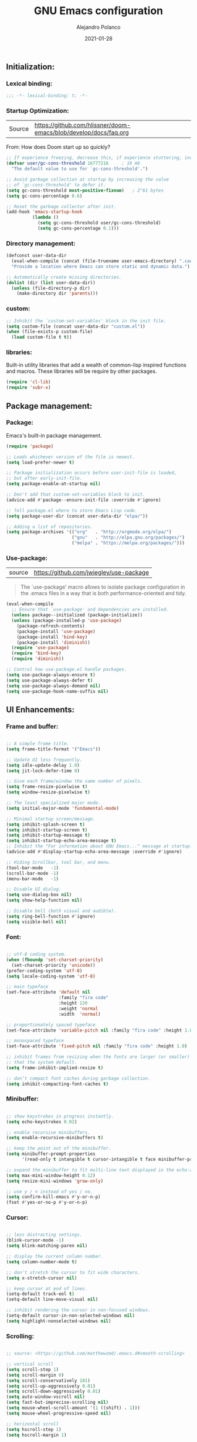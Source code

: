 #+TITLE: GNU Emacs configuration
#+AUTHOR: Alejandro Polanco
#+EMAIL: apolanco.sosa@gmail.com
#+DATE: 2021-01-28
#+PROPERTY: header-args :tangle ~/.emacs.d/configuration.el
#+STARTUP: indent

** Initialization:
*** Lexical binding:

#+begin_src emacs-lisp
;;; -*- lexical-binding: t; -*-
#+end_src

*** Startup Optimization:

|Source |https://github.com/hlissner/doom-emacs/blob/develop/docs/faq.org|
From: How does Doom start up so quickly?

#+begin_src emacs-lisp
;; If experience freezing, decrease this, if experience stuttering, increase this.
(defvar user/gc-cons-threshold 16777216     ; 16 mb
  "The default value to use for `gc-cons-threshold'.")

;; Avoid garbage collection at startup by increasing the value
;; of `gc-cons-threshold' to defer it.
(setq gc-cons-threshold most-positive-fixnum)   ; 2^61 bytes
(setq gc-cons-percentage 0.6)

;; Reset the garbage collector after init.
(add-hook 'emacs-startup-hook
          (lambda ()
            (setq gc-cons-threshold user/gc-cons-threshold)
            (setq gc-cons-percentage 0.1)))
#+end_src

*** Directory management:

#+begin_src emacs-lisp
(defconst user-data-dir
  (eval-when-compile (concat (file-truename user-emacs-directory) ".cache/"))
  "Provide a location where Emacs can store static and dynamic data.")

;; Automatically create missing directories.
(dolist (dir (list user-data-dir))
  (unless (file-directory-p dir)
    (make-directory dir 'parents)))  
#+end_src

*** custom:

#+begin_src emacs-lisp
;; Inhibit the `custom-set-variables' block in the init file.
(setq custom-file (concat user-data-dir "custom.el"))
(when (file-exists-p custom-file)
  (load custom-file t t))
#+end_src

*** libraries:
Built-in utility libraries that add a wealth of common-lisp inspired
functions and macros. These libraries will be require by other packages.
#+begin_src emacs-lisp
(require 'cl-lib)
(require 'subr-x)
#+end_src

** Package management:
*** Package:
Emacs's built-in package management.
#+begin_src emacs-lisp
(require 'package)

;; Loads whichever version of the file is newest.
(setq load-prefer-newer t)

;; Package initialization occurs before user-init-file is loaded,
;; but after early-init-file.
(setq package-enable-at-startup nil)

;; Don't add that custom-set-variables block to init.
(advice-add #'package--ensure-init-file :override #'ignore)

;; Tell package.el where to store Emacs Lisp code.
(setq package-user-dir (concat user-data-dir "elpa/"))

;; Adding a list of repositories.
(setq package-archives '(("org"   . "http://orgmode.org/elpa/")
                         ("gnu"   . "http://elpa.gnu.org/packages/")
                         ("melpa" . "https://melpa.org/packages/")))
#+end_src

*** Use-package:
| source | https://github.com/jwiegley/use-package |
#+begin_quote
The `use-package' macro allows to isolate package configuration
in the .emacs files in a way that is both performance-oriented and tidy.
#+end_quote
#+begin_src emacs-lisp
(eval-when-compile
  ;; Ensure that `use-package' and dependencies are installed.
  (unless package--initialized (package-initialize))
  (unless (package-installed-p 'use-package)
    (package-refresh-contents)
    (package-install 'use-package)
    (package-install 'bind-key)
    (package-install 'diminish))
  (require 'use-package)
  (require 'bind-key)
  (require 'diminish))

;; Control how use-package.el handle packages.
(setq use-package-always-ensure t)
(setq use-package-always-defer t)
(setq use-package-always-demand nil)
(setq use-package-hook-name-suffix nil)
#+end_src

** UI Enhancements:
*** Frame and buffer:

#+begin_src emacs-lisp

;; A simple frame title.
(setq frame-title-format '("Emacs"))

;; Update UI less frequently.
(setq idle-update-delay 1.0)
(setq jit-lock-defer-time 0)

;; Give each frame/window the same number of pixels.
(setq frame-resize-pixelwise t)
(setq window-resize-pixelwise t)

;; The least specialized major mode.
(setq initial-major-mode 'fundamental-mode)

;; Minimal startup screen/message.
(setq inhibit-splash-screen t)
(setq inhibit-startup-screen t)
(setq inhibit-startup-message t)
(setq inhibit-startup-echo-area-message t)
;; Inhibit the "For information about GNU Emacs..." message at startup.
(advice-add #'display-startup-echo-area-message :override #'ignore)

;; Hiding Scrollbar, tool bar, and menu.
(tool-bar-mode   -1)
(scroll-bar-mode -1)
(menu-bar-mode   -1)

;; Disable UI dialog.
(setq use-dialog-box nil)
(setq show-help-function nil)

;; Disable bell (both visual and audible).
(setq ring-bell-function #'ignore)
(setq visible-bell nil)

#+end_src

*** Font:

#+begin_src emacs-lisp

;; utf-8 coding system.
(when (fboundp 'set-charset-priority)
  (set-charset-priority 'unicode))
(prefer-coding-system 'utf-8)
(setq locale-coding-system 'utf-8)

;; main typeface
(set-face-attribute 'default nil
                    :family "fira code"
                    :height 120
                    :weight 'normal
                    :width  'normal)

;; proportionately spaced typeface
(set-face-attribute 'variable-pitch nil :family "fira code" :height 1.0)

;; monospaced typeface
(set-face-attribute 'fixed-pitch nil :family "fira code" :height 1.0)

;; inhibit frames from resizing when the fonts are larger (or smaller)
;; that the system default.
(setq frame-inhibit-implied-resize t)

;; don’t compact font caches during garbage collection.
(setq inhibit-compacting-font-caches t)

#+end_src

*** Minibuffer:

#+begin_src emacs-lisp

;; show keystrokes in progress instantly.
(setq echo-keystrokes 0.02)

;; enable recursive minibuffers.
(setq enable-recursive-minibuffers t)

;; keep the point out of the minibuffer.
(setq minibuffer-prompt-properties
      '(read-only t intangible t cursor-intangible t face minibuffer-prompt))

;; expand the minibuffer to fit multi-line text displayed in the echo-area.
(setq max-mini-window-height 0.12)
(setq resize-mini-windows 'grow-only)

;; use y / n instead of yes / no.
(setq confirm-kill-emacs #'y-or-n-p)
(fset #'yes-or-no-p #'y-or-n-p)

#+end_src

*** Cursor:

#+begin_src emacs-lisp

;; less distracting settings.
(blink-cursor-mode -1)
(setq blink-matching-paren nil)

;; display the current column number.
(setq column-number-mode t)

;; don't stretch the cursor to fit wide characters.
(setq x-stretch-cursor nil)

;; keep cursor at end of lines.
(setq-default track-eol t)
(setq-default line-move-visual nil)

;; inhibit rendering the cursor in non-focused windows.
(setq-default cursor-in-non-selected-windows nil)
(setq highlight-nonselected-windows nil)  

#+end_src

*** Scrolling:

#+begin_src emacs-lisp

;; source: <https://github.com/matthewzmd/.emacs.d#smooth-scrolling>

;; vertical scroll
(setq scroll-step 1)
(setq scroll-margin 0)
(setq scroll-conservatively 101)
(setq scroll-up-aggressively 0.01)
(setq scroll-down-aggressively 0.01)
(setq auto-window-vscroll nil)
(setq fast-but-imprecise-scrolling nil)
(setq mouse-wheel-scroll-amount '(1 ((shift) . 1)))
(setq mouse-wheel-progressive-speed nil)

;; horizontal scroll
(setq hscroll-step 1)
(setq hscroll-margin 1)

#+end_src

*** Fringe:

#+begin_src emacs-lisp

;; make the right fringe 8 pixels wide and the left disappear.
(fringe-mode '(8 . 8))

;; reserve the fringe for more useful information.
(setq indicate-empty-lines nil)
(setq indicate-buffer-boundaries nil)

#+end_src

*** General coding style:

#+begin_src emacs-lisp

;; use spaces for indentation. no hard tabs.
(setq-default indent-tabs-mode nil)
(setq-default tab-width 4)

;; indent empty string and enable tab completion.
(setq-default tab-always-indent nil)

;; convert between tabs and spaces (only tabify initial white-space).
(setq tabify-regexp "^\t* [ \t]+")

;; inhibit wrapping words/lines by default.
(setq-default truncate-lines t)
(setq-default truncate-partial-width-windows nil)

;; assume that sentences end with one space rather than two.
(setq sentence-end-double-space nil)

;; best practice following the posix standard.
;; <https://stackoverflow.com/questions/729692/>
(setq require-final-newline t)

;; make apropos more useful.
;; <https://www.gnu.org/software/emacs/manual/html_node/emacs/apropos.html>
(setq apropos-do-all t)

#+end_src

*** Colorscheme:
**** Modus-themes:

#+begin_quote
Accessible themes for GNU Emacs, conforming with the highest
accessibility standard for colour contrast between background and foreground
values (WCAG AAA).
#+end_quote

#+begin_src emacs-lisp

(use-package modus-themes
  :demand t
  :config (load-theme 'modus-operandi t))  

#+end_src

** Keybindings and Mnemonic interface:
*** General:
#+begin_src emacs-lisp

;; better super/meta keys position on apple.
;; source: <https://emacs.stackexchange.com/questions/26616>
(when (eq system-type 'darwin)
  (setq mac-control-modifier nil)
  (setq mac-option-modifier  'meta)
  (setq mac-command-modifier 'control))

;; make esc quit prompts.
(global-set-key (kbd "<escape>") 'keyboard-escape-quit)  

#+end_src

*** Which-key: 
#+begin_quote
emacs package that displays available keybindings in popup.
#+end_quote

#+begin_src emacs-lisp

(use-package which-key
  :defer 1
  :diminish
  :config
  (setq which-key-separator " → ")
  (setq which-key-min-display-lines 6)
  (setq which-key-add-column-padding 1)
  (setq which-key-sort-uppercase-first nil)
  (setq which-key-sort-order #'which-key-prefix-then-key-order)
  (set-face-attribute 'which-key-local-map-description-face nil :weight 'bold)
  (which-key-setup-side-window-bottom)
  (which-key-mode 1))

#+end_src

*** Hydra:
#+begin_quote
This is a package for GNU Emacs that can be used to tie related
commands into a family of short bindings with a common prefix - a Hydra.
#+end_quote

#+begin_src emacs-lisp

(use-package hydra
  :defer 1
  :diminish)

#+end_src

** Built-in packages:

#+begin_src emacs-lisp

;; Keep track of last point place to resume editing in the same file.
(use-package saveplace
  :ensure nil
  :demand t
  :config
  (setq save-place-file (concat user-data-dir "saveplace"))
  (setq save-place-limit 100)
  (save-place-mode 1))

;; highlight matching delimiters.
(use-package paren
  :ensure nil
  :defer 1
  :hook (prog-mode-hook . show-paren-mode)
  :config
  (setq show-paren-delay 0.1)
  (setq show-paren-highlight-openparen t)
  (setq show-paren-when-point-inside-paren t)
  (setq show-paren-when-point-in-periphery t))

;; Keep track of recently opened files.
(use-package recentf
  :ensure nil
  :defer 1
  :config
  (setq recentf-save-file (concat user-data-dir "recentf"))
  (setq recentf-auto-cleanup 'never)
  (setq recentf-max-saved-items 300)
  (setq recentf-max-menu-items 0)
  (recentf-mode 1))

;; Revert buffers when underlying files change.
(use-package autorevert
  :ensure nil
  :defer 1
  :diminish
  :config
  (setq auto-revert-verbose t)
  (setq auto-revert-use-notify nil)
  (setq auto-revert-check-vc-info t)
  (setq revert-without-query (list "."))
  (global-auto-revert-mode 1))

;; Persist history.
(use-package savehist
  :ensure nil
  :defer 3
  :config
  (setq savehist-file (concat user-data-dir "savehist"))
  (setq savehist-save-minibuffer-history t)
  (setq savehist-autosave-interval 60)
  (setq savehist-additional-variables
        '(kill-ring                   ; persist clipboard
          search-ring                 ; persist searches
          regexp-search-ring))
  (savehist-mode 1))

;; Display function signatures or contextual metadata.
(use-package eldoc
  :ensure nil
  :defer 5
  :diminish
  :hook (prog-mode-hook . eldoc-mode)
  :config
  (setq eldoc-idle-delay 0.2)
  (setq eldoc-echo-area-use-multiline-p nil)
  (global-eldoc-mode 1))

;; Command for compiling files according to major-mode.
(use-package compile
  :ensure nil
  :defer 5
  :config
  (setq compilation-always-kill t)
  (setq compilation-ask-about-save nil)
  (setq compilation-scroll-output 'first-error))

#+end_src

** Terminals & Shells:
*** Exec-path-from-shell:
#+begin_quote
Make Emacs use the $PATH set up by the user's shell.
#+end_quote

#+begin_src emacs-lisp

(when (eq system-type 'darwin)
  (use-package exec-path-from-shell
    :demand t
    :config
    (setq exec-path-from-shell-variables '("PATH"))
    (exec-path-from-shell-initialize)))

#+end_src

** Project management:
*** Dired:

#+begin_src emacs-lisp

(use-package dired
  :ensure nil
  :hook ((dired-mode-hook . auto-revert-mode)
         (dired-mode-hook . dired-hide-details-mode))
  :init
  (setq dired-dwim-target t)
  (setq dired-use-ls-dired nil)
  (setq dired-auto-revert-buffer t)
  (setq dired-hide-details-hide-symlink-targets nil)
  (setq dired-listing-switches "-alh --group-directories-first")
  ;; Always copy/delete recursively
  (setq dired-recursive-copies  'always)
  (setq dired-recursive-deletes 'top)
  :config

  (defhydra hydra-dired (:hint nil :color pink)
    "
_+_ mkdir          _v_iew           _m_ark             _(_ details        _i_nsert-subdir    wdired
_C_opy             _O_ view other   _U_nmark all       _)_ omit-mode      _$_ hide-subdir    C-x C-q : edit
_D_elete           _o_pen other     _u_nmark           _l_ redisplay      _w_ kill-subdir    C-c C-c : commit
_R_ename           _M_ chmod        _t_oggle           _g_ revert buf     _e_ ediff          C-c ESC : abort
_Y_ rel symlink    _G_ chgrp        _E_xtension mark   _s_ort             _=_ pdiff
_S_ymlink          ^ ^              _F_ind marked      _._ toggle hydra   \\ flyspell
_r_sync            ^ ^              ^ ^                ^ ^                _?_ summary
_z_ compress-file  _A_ find regexp
_Z_ compress       _Q_ repl regexp
T - tag prefix
"
    ("\\" dired-do-ispell)
    ("(" dired-hide-details-mode)
    (")" dired-omit-mode)
    ("+" dired-create-directory)
    ("=" diredp-ediff)         ;; smart diff
    ("?" dired-summary)
    ("$" diredp-hide-subdir-nomove)
    ("A" dired-do-find-regexp)
    ("C" dired-do-copy)        ;; Copy all marked files
    ("D" dired-do-delete)
    ("E" dired-mark-extension)
    ("e" dired-ediff-files)
    ("F" dired-do-find-marked-files)
    ("G" dired-do-chgrp)
    ("g" revert-buffer)        ;; read all directories again (refresh)
    ("i" dired-maybe-insert-subdir)
    ("l" dired-do-redisplay)   ;; relist the marked or singel directory
    ("M" dired-do-chmod)
    ("m" dired-mark)
    ("O" dired-display-file)
    ("o" dired-find-file-other-window)
    ("Q" dired-do-find-regexp-and-replace)
    ("R" dired-do-rename)
    ("r" dired-do-rsynch)
    ("S" dired-do-symlink)
    ("s" dired-sort-toggle-or-edit)
    ("t" dired-toggle-marks)
    ("U" dired-unmark-all-marks)
    ("u" dired-unmark)
    ("v" dired-view-file)      ;; q to exit, s to search, = gets line #
    ("w" dired-kill-subdir)
    ("Y" dired-do-relsymlink)
    ("z" diredp-compress-this-file)
    ("Z" dired-do-compress)
    ("q" nil)
    ("." nil :color blue))

  (define-key dired-mode-map "?" 'hydra-dired/body))

#+end_src

** Backup:

#+begin_src emacs-lisp

;; Don't save anything or create lock/history/backup files.
;; <https://www.emacswiki.org/emacs/BackupDirectory>
(setq create-lockfiles nil)
(setq make-backup-files nil)
(setq auto-save-default nil)
(setq auto-save-list-file-prefix nil)  

#+end_src

*** Version control system:

#+begin_src emacs-lisp

;; Preference VCS over Emacs built-in backups tools.
(setq version-control t)
(setq vc-follow-symlinks t)
(setq delete-old-versions t)

;; Convenient UI to browse through the differences between files or buffers.
(setq ediff-diff-options "-w")  ; turn off whitespace checking.
(setq ediff-split-window-function #'split-window-horizontally)
(setq ediff-window-setup-function #'ediff-setup-windows-plain)

#+end_src

**** Magit:
#+begin_quote
A Git Porcelain inside Emacs. Magit is an interface to the
version control system Git, implemented as an Emacs package.
#+end_quote

#+begin_src emacs-lisp

(use-package magit
  :defer 1
  :init
  ;; Must be set early to prevent ~/.emacs.d/transient from being created.
  (setq transient-levels-file  (concat user-data-dir "transient/levels"))
  (setq transient-values-file  (concat user-data-dir "transient/values"))
  (setq transient-history-file (concat user-data-dir "transient/history")))

#+end_src

** Programming languages:
*** Clojure:
*** Python:
*** Org-mode:
#+begin_quote
Org mode is for keeping notes, maintaining to-do lists, planning projects,
authoring documents, computational notebooks, literate programming and more,
in a fast and effective plain text system.
#+end_quote

#+begin_src emacs-lisp

(use-package org
  :hook (org-mode-hook . (lambda () (show-paren-mode -1)))
  :config
  ;; Insead of "..." show "…" when there's hidden folded content
  ;; Some characters to choose from: …, ⤵, ▼, ↴, ⬎, ⤷, and ⋱
  (setq org-ellipsis " ⤵")

  ;; Blocks
  (setq org-hide-block-startup t)
  ;; Markers
  (setq org-hide-emphasis-markers t)
  (setq org-catch-invisible-edits 'show)
  ;; List
  (setq org-list-allow-alphabetical t)
  ;; Leading stars
  (setq org-hide-leading-stars t)
  (setq org-hide-leading-stars-before-indent-mode t)
  ;; Fontify
  (setq org-return-follows-link t)
  (setq org-fontify-done-headline t)
  (setq org-fontify-quote-and-verse-blocks t)
  ;; Source code blocks
  (setq org-src-fontify-natively t)
  (setq org-src-tab-acts-natively t)
  (setq org-src-preserve-indentation t)
  (setq org-edit-src-content-indentation 0)
  ;; Checkbox behavior
  (setq org-enforce-todo-dependencies t)
  (setq org-enforce-todo-checkbox-dependencies t))

(org-babel-do-load-languages
 'org-babel-load-languages
 '((emacs-lisp . t)))

(setq org-confirm-babel-evaluate nil)

(require 'org-tempo)

(add-to-list 'org-structure-template-alist '("org" . "src org-mode"))
(add-to-list 'org-structure-template-alist '("el" . "src emacs-lisp"))

#+end_src

**** Auto tangle configuration file:

#+begin_src emacs-lisp

(defun efs/org-babel-tangle-config ()
  "Automatically tangle our Emacs.org config file when we save it."
  (when (string-equal (buffer-file-name)
                      (expand-file-name "~/.emacs.d/literate_configuration/configuration.org"))
    ;;Dynamic scoping to the rescue.
    (let ((org-confirm-babel-evaluate nil))
      (org-babel-tangle))))

(add-hook 'org-mode-hook (lambda () (add-hook 'after-save-hook #'efs/org-babel-tangle-config)))

#+end_src
